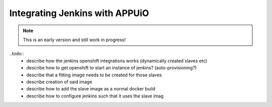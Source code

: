Integrating Jenkins with APPUiO
==============================

.. note:: This is an early version and still work in progress!

..todo::
    * describe how the jenkins openshift integrations works (dynamically created slaves etc)
    * describe how to get openshift to start an instance of jenkins? (auto-provisioning?)
    * describe that a fitting image needs to be created for those slaves
    * describe creation of said image 
    * describe how to add the slave image as a normal docker build
    * describe how to configure jenkins such that it uses the slave imag
    
